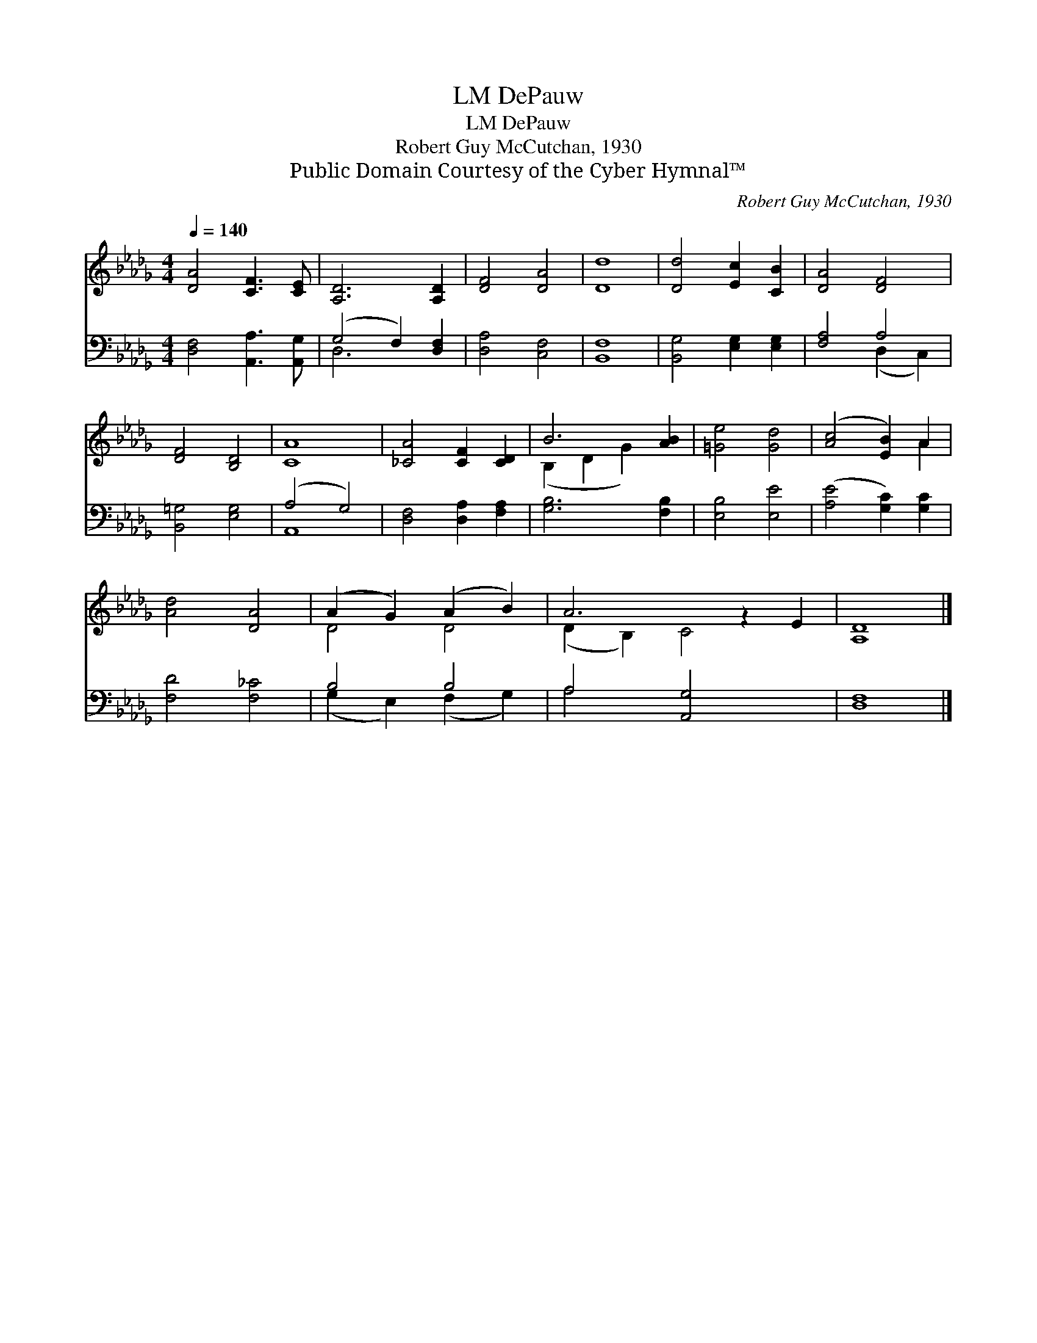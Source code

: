 X:1
T:DePauw, LM
T:DePauw, LM
T:Robert Guy McCutchan, 1930
T:Public Domain Courtesy of the Cyber Hymnal™
C:Robert Guy McCutchan, 1930
Z:Public Domain
Z:Courtesy of the Cyber Hymnal™
%%score ( 1 2 ) ( 3 4 )
L:1/8
Q:1/4=140
M:4/4
K:Db
V:1 treble 
V:2 treble 
V:3 bass 
V:4 bass 
V:1
 [DA]4 [CF]3 [CE] | [A,D]6 [A,D]2 | [DF]4 [DA]4 | [Dd]8 | [Dd]4 [Ec]2 [CB]2 | [DA]4 [DF]4 | %6
 [DF]4 [B,D]4 | [CA]8 | [_CA]4 [CF]2 [CD]2 | B6 [AB]2 | [=Ge]4 [Gd]4 | ([Ac]4 [EB]2) A2 | %12
 [Ad]4 [DA]4 | (A2 G2) (A2 B2) | A6 z2 E2 | [A,D]8 |] %16
V:2
 x8 | x8 | x8 | x8 | x8 | x8 | x8 | x8 | x8 | (B,2 D2 G2) x2 | x8 | x6 A2 | x8 | D4 D4 | %14
 (D2 B,2) C4 x2 | x8 |] %16
V:3
 [D,F,]4 [A,,A,]3 [A,,G,] | (G,4 F,2) [D,F,]2 | [D,A,]4 [C,F,]4 | [B,,F,]8 | %4
 [B,,G,]4 [E,G,]2 [E,G,]2 | [F,A,]4 A,4 | [B,,=G,]4 [E,G,]4 | (A,4 G,4) | [D,F,]4 [D,A,]2 [F,A,]2 | %9
 [G,B,]6 [F,B,]2 | [E,B,]4 [E,E]4 | ([A,E]4 [G,C]2) [G,C]2 | [F,D]4 [F,_C]4 | B,4 B,4 | %14
 A,4 [A,,G,]4 x2 | [D,F,]8 |] %16
V:4
 x8 | D,6 x2 | x8 | x8 | x8 | x4 (D,2 C,2) | x8 | A,,8 | x8 | x8 | x8 | x8 | x8 | %13
 (G,2 E,2) (F,2 G,2) | A,4 x6 | x8 |] %16

